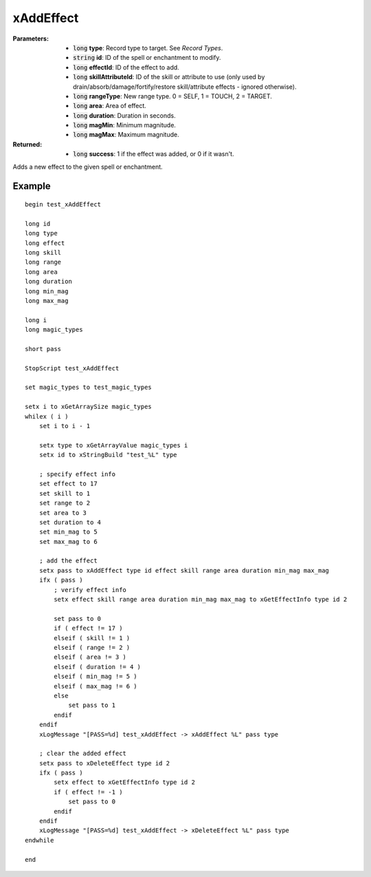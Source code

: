 
xAddEffect
========================================================

:Parameters:

    - :code:`long` **type**: Record type to target. See `Record Types`.
    - :code:`string` **id**: ID of the spell or enchantment to modify.
    - :code:`long` **effectId**: ID of the effect to add.
    - :code:`long` **skillAttributeId**: ID of the skill or attribute to use (only used by drain/absorb/damage/fortify/restore skill/attribute effects - ignored otherwise).
    - :code:`long` **rangeType**: New range type. 0 = SELF, 1 = TOUCH, 2 = TARGET.
    - :code:`long` **area**: Area of effect.
    - :code:`long` **duration**: Duration in seconds.
    - :code:`long` **magMin**: Minimum magnitude.
    - :code:`long` **magMax**: Maximum magnitude.

:Returned:

    - :code:`long` **success**: 1 if the effect was added, or 0 if it wasn't.

Adds a new effect to the given spell or enchantment.


Example
^^^^^^^^^^^^^^^^^^^^^^^^^^^^^^^^^^^^^^^^^^^^^^^^^^^^^^^^

::

  begin test_xAddEffect
  
  long id
  long type
  long effect
  long skill
  long range
  long area
  long duration
  long min_mag
  long max_mag
  
  long i
  long magic_types
  
  short pass
  
  StopScript test_xAddEffect
  
  set magic_types to test_magic_types
  
  setx i to xGetArraySize magic_types
  whilex ( i )
      set i to i - 1
  
      setx type to xGetArrayValue magic_types i
      setx id to xStringBuild "test_%L" type
  
      ; specify effect info
      set effect to 17
      set skill to 1
      set range to 2
      set area to 3
      set duration to 4
      set min_mag to 5
      set max_mag to 6
  
      ; add the effect
      setx pass to xAddEffect type id effect skill range area duration min_mag max_mag
      ifx ( pass )
          ; verify effect info
          setx effect skill range area duration min_mag max_mag to xGetEffectInfo type id 2
  
          set pass to 0
          if ( effect != 17 )
          elseif ( skill != 1 )
          elseif ( range != 2 )
          elseif ( area != 3 )
          elseif ( duration != 4 )
          elseif ( min_mag != 5 )
          elseif ( max_mag != 6 )
          else
              set pass to 1
          endif
      endif
      xLogMessage "[PASS=%d] test_xAddEffect -> xAddEffect %L" pass type
  
      ; clear the added effect
      setx pass to xDeleteEffect type id 2
      ifx ( pass )
          setx effect to xGetEffectInfo type id 2
          if ( effect != -1 )
              set pass to 0
          endif
      endif
      xLogMessage "[PASS=%d] test_xAddEffect -> xDeleteEffect %L" pass type
  endwhile
  
  end
